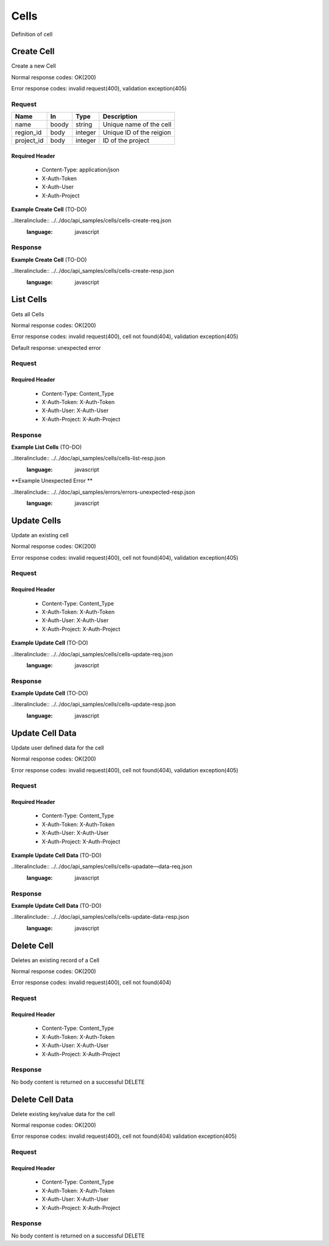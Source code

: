 .. -*- rst -*-

======
Cells
======

Definition of cell

Create Cell
============
.. glossary::
    POST 
        /v1/cells

Create a new Cell

Normal response codes: OK(200)

Error response codes: invalid request(400), validation exception(405)

Request
-------

+-----------+------+---------+-------------------------+
| Name      | In   | Type    | Description             |
+===========+======+=========+=========================+
| name      | boody| string  | Unique name of the cell |
+-----------+------+---------+-------------------------+
| region_id | body | integer | Unique ID of the reigion|
+-----------+------+---------+-------------------------+
| project_id| body | integer | ID of the project       |
+-----------+------+---------+-------------------------+

Required Header
^^^^^^^^^^^^^^^

    - Content-Type: application/json
    - X-Auth-Token
    - X-Auth-User
    - X-Auth-Project

**Example Create Cell** (TO-DO)

..literalinclude:: ../../doc/api_samples/cells/cells-create-req.json
   :language: javascript

Response
--------

.. rest_parameters:: parameters.yaml

    - cell: cell
    - id: cell_id_body
    - name: cell_name
    - region_id: region_id_body
    - project_id: project_id
    - note: note
    - data: data

**Example Create Cell** (TO-DO)

..literalinclude:: ../../doc/api_samples/cells/cells-create-resp.json
   :language: javascript

List Cells
==========

.. rest_method::  GET /v1/cells

Gets all Cells

Normal response codes: OK(200)

Error response codes: invalid request(400), cell not found(404), validation exception(405)

Default response: unexpected error

Request
--------

.. rest_parameters:: parameters.yaml

    - cell: cell_name_query
    - region: region_name_query

Required Header
^^^^^^^^^^^^^^^

    - Content-Type: Content_Type
    - X-Auth-Token: X-Auth-Token
    - X-Auth-User: X-Auth-User
    - X-Auth-Project: X-Auth-Project

Response
--------

.. rest_parameters:: parameters.yaml

    - cells: cells
    - id: cell_id_body
    - name: cell_name
    - region_id: region_id_body
    - project_id: project_id
    - note: note
    - data: data

**Example List Cells** (TO-DO)

..literalinclude:: ../../doc/api_samples/cells/cells-list-resp.json
   :language: javascript

**Example Unexpected Error **

..literalinclude:: ../../doc/api_samples/errors/errors-unexpected-resp.json
   :language: javascript

Update Cells
============

.. rest_method:: PUT /v1/cells/{cell_id}

Update an existing cell

Normal response codes: OK(200)

Error response codes: invalid request(400), cell not found(404), validation exception(405)

Request
-------

.. rest_parameters:: parameters.yaml

    - id: cell_id_body
    - name: cell_name
    - region_id: region_id_body
    - project_id: project_id
    - note: note
    - data: data
    - cell_id: cell_id

Required Header
^^^^^^^^^^^^^^^

    - Content-Type: Content_Type
    - X-Auth-Token: X-Auth-Token
    - X-Auth-User: X-Auth-User
    - X-Auth-Project: X-Auth-Project

**Example Update Cell** (TO-DO)

..literalinclude:: ../../doc/api_samples/cells/cells-update-req.json
   :language: javascript

Response
--------

.. rest_parameters:: parameters.yaml

    - cell: cell
    - id: cell_id_body
    - name: cell_name
    - region_id: region_id_body
    - project_id: project_id
    - note: note
    - data: data

**Example Update Cell**  (TO-DO)

..literalinclude:: ../../doc/api_samples/cells/cells-update-resp.json
   :language: javascript

Update Cell Data
==================

.. rest_method:: PUT /v1/cells/{cell_id}/data

Update user defined data for the cell

Normal response codes: OK(200)

Error response codes: invalid request(400), cell not found(404), validation exception(405)

Request
-------

.. rest_parameters:: parameters.yaml

    - key: key
    - value: value
    - cell_id: cell_id

Required Header
^^^^^^^^^^^^^^^

    - Content-Type: Content_Type
    - X-Auth-Token: X-Auth-Token
    - X-Auth-User: X-Auth-User
    - X-Auth-Project: X-Auth-Project

**Example Update Cell Data** (TO-DO)

..literalinclude:: ../../doc/api_samples/cells/cells-upadate—data-req.json
   :language: javascript

Response
--------

.. rest_parameters:: parameters.yaml

    - key: key
    - value: value

**Example Update Cell Data** (TO-DO)

..literalinclude:: ../../doc/api_samples/cells/cells-update-data-resp.json
   :language: javascript

Delete Cell
===========

.. rest_method:: DELETE /v1/cells/{cell_id}

Deletes an existing record of a Cell

Normal response codes: OK(200)

Error response codes: invalid request(400), cell not found(404)

Request
-------

.. rest_parameters:: parameters.yaml

    - cell_id: cell_id

Required Header
^^^^^^^^^^^^^^^

    - Content-Type: Content_Type
    - X-Auth-Token: X-Auth-Token
    - X-Auth-User: X-Auth-User
    - X-Auth-Project: X-Auth-Project

Response
--------

No body content is returned on a successful DELETE

Delete Cell Data
================

.. rest_method:: DELETE /v1/cells/{cell_id}/data

Delete existing key/value data for the cell

Normal response codes: OK(200)

Error response codes: invalid request(400), cell not found(404) validation exception(405)

Request
-------

.. rest_parameters:: parameters.yaml

    - cell_id: cell_id

Required Header
^^^^^^^^^^^^^^^

    - Content-Type: Content_Type
    - X-Auth-Token: X-Auth-Token
    - X-Auth-User: X-Auth-User
    - X-Auth-Project: X-Auth-Project

Response
--------

No body content is returned on a successful DELETE
